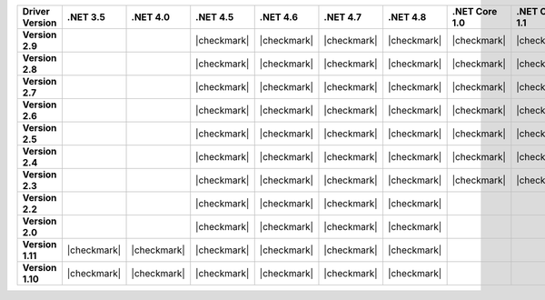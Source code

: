 
.. list-table::
   :header-rows: 1
   :stub-columns: 1
   :class: compatibility-large no-padding

   * - Driver Version
     - .NET 3.5
     - .NET 4.0
     - .NET 4.5
     - .NET 4.6
     - .NET 4.7
     - .NET 4.8
     - .NET Core 1.0
     - .NET Core 1.1
     - .NET Core 2.0
     - .NET Core 2.1
     - .NET Core 2.2

   * - Version 2.9
     -
     -
     - |checkmark|
     - |checkmark|
     - |checkmark|
     - |checkmark|
     - |checkmark|
     - |checkmark|
     - |checkmark|
     - |checkmark|
     - |checkmark|

   * - Version 2.8
     -
     -
     - |checkmark|
     - |checkmark|
     - |checkmark|
     - |checkmark|
     - |checkmark|
     - |checkmark|
     - |checkmark|
     - |checkmark|
     - |checkmark|

   * - Version 2.7
     -
     -
     - |checkmark|
     - |checkmark|
     - |checkmark|
     - |checkmark|
     - |checkmark|
     - |checkmark|
     - |checkmark|
     - |checkmark|
     - |checkmark|

   * - Version 2.6
     -
     -
     - |checkmark|
     - |checkmark|
     - |checkmark|
     - |checkmark|
     - |checkmark|
     - |checkmark|
     - |checkmark|
     - |checkmark|
     - |checkmark|

   * - Version 2.5
     -
     -
     - |checkmark|
     - |checkmark|
     - |checkmark|
     - |checkmark|
     - |checkmark|
     - |checkmark|
     - |checkmark|
     - |checkmark|
     - |checkmark|


   * - Version 2.4
     -
     -
     - |checkmark|
     - |checkmark|
     - |checkmark|
     - |checkmark|
     - |checkmark|
     - |checkmark|
     - |checkmark|
     - |checkmark|
     - |checkmark|

   * - Version 2.3
     -
     -
     - |checkmark|
     - |checkmark|
     - |checkmark|
     - |checkmark|
     - |checkmark|
     - |checkmark|
     - |checkmark|
     - |checkmark|
     - |checkmark|

   * - Version 2.2
     -
     -
     - |checkmark|
     - |checkmark|
     - |checkmark|
     - |checkmark|
     -
     -
     -
     -
     -

   * - Version 2.0
     -
     -
     - |checkmark|
     - |checkmark|
     - |checkmark|
     - |checkmark|
     -
     -
     -
     -
     -

   * - Version 1.11
     - |checkmark|
     - |checkmark|
     - |checkmark|
     - |checkmark|
     - |checkmark|
     - |checkmark|
     -
     -
     -
     -
     -

   * - Version 1.10
     - |checkmark|
     - |checkmark|
     - |checkmark|
     - |checkmark|
     - |checkmark|
     - |checkmark|
     -
     -
     -
     -
     -

